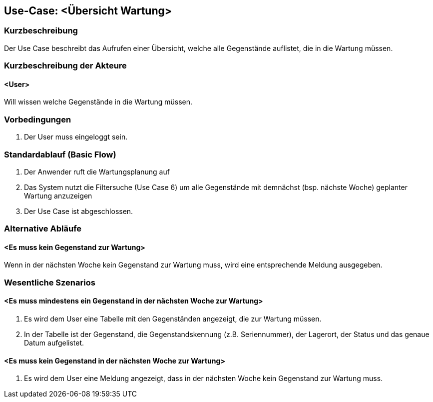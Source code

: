 //Nutzen Sie dieses Template als Grundlage für die Spezifikation *einzelner* Use-Cases. Diese lassen sich dann per Include in das Use-Case Model Dokument einbinden (siehe Beispiel dort).

== Use-Case: <Übersicht Wartung>

=== Kurzbeschreibung
Der Use Case beschreibt das Aufrufen einer Übersicht, welche alle Gegenstände auflistet, die in die Wartung müssen.

=== Kurzbeschreibung der Akteure

==== <User>
Will wissen welche Gegenstände in die Wartung müssen.

=== Vorbedingungen
//Vorbedingungen müssen erfüllt, damit der Use Case beginnen kann, z.B. Benutzer ist angemeldet, Warenkorb ist nicht leer...

. Der User muss eingeloggt sein.

=== Standardablauf (Basic Flow)
//Der Standardablauf definiert die Schritte für den Erfolgsfall ("Happy Path")

//. Der Use Case beginnt, wenn sich der User erfolgreich eingeloggt hat.
//. Der User bekommt sofort eine Übersicht mit allen Gegenständen angezeigt, die dem nächst (bsp. nächste Woche) zur Wartung müssen.
//. Der Use Case ist abgeschlossen.

. Der Anwender ruft die Wartungsplanung auf
. Das System nutzt die Filtersuche (Use Case 6) um alle Gegenstände mit demnächst (bsp. nächste Woche) geplanter Wartung anzuzeigen
. Der Use Case ist abgeschlossen.

=== Alternative Abläufe
//Nutzen Sie alternative Abläufe für Fehlerfälle, Ausnahmen und Erweiterungen zum Standardablauf

==== <Es muss kein Gegenstand zur Wartung>
Wenn in der nächsten Woche kein Gegenstand zur Wartung muss, wird eine entsprechende Meldung ausgegeben.

=== Wesentliche Szenarios
//Szenarios sind konkrete Instanzen eines Use Case, d.h. mit einem konkreten Akteur und einem konkreten Durchlauf der o.g. Flows. Szenarios können als Vorstufe für die Entwicklung von Flows und/oder zu deren Validierung verwendet werden.

==== <Es muss mindestens ein Gegenstand in der nächsten Woche zur Wartung>
. Es wird dem User eine Tabelle mit den Gegenständen angezeigt, die zur Wartung müssen.
. In der Tabelle ist der Gegenstand, die Gegenstandskennung (z.B. Seriennummer), der Lagerort, der Status und das genaue Datum aufgelistet.

==== <Es muss kein Gegenstand in der nächsten Woche zur Wartung>
. Es wird dem User eine Meldung angezeigt, dass in der nächsten Woche kein Gegenstand zur Wartung muss.
